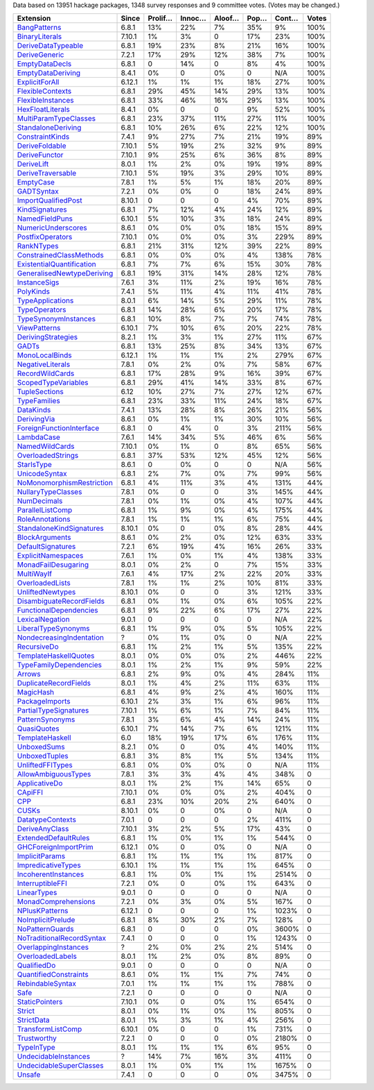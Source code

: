 Data based on 13951 hackage packages, 1348 survey responses and 9 committee votes. (Votes may be changed.)

============================= ====== ======= ====== ====== ==== ===== =====
                    Extension  Since Prolif… Innoc… Aloof… Pop… Cont… Votes
============================= ====== ======= ====== ====== ==== ===== =====
              `BangPatterns`_  6.8.1     13%    22%     7%  35%    9%  100%
            `BinaryLiterals`_ 7.10.1      1%     3%      0  17%   23%  100%
        `DeriveDataTypeable`_  6.8.1     19%    23%     8%  21%   16%  100%
             `DeriveGeneric`_  7.2.1     17%    29%    12%  38%    7%  100%
            `EmptyDataDecls`_  6.8.1       0    14%      0   8%    4%  100%
         `EmptyDataDeriving`_  8.4.1      0%      0     0%    0   N/A  100%
            `ExplicitForAll`_ 6.12.1      1%     1%     1%  18%   27%  100%
          `FlexibleContexts`_  6.8.1     29%    45%    14%  29%   13%  100%
         `FlexibleInstances`_  6.8.1     33%    46%    16%  29%   13%  100%
          `HexFloatLiterals`_  8.4.1      0%      0      0   9%   52%  100%
     `MultiParamTypeClasses`_  6.8.1     23%    37%    11%  27%   11%  100%
        `StandaloneDeriving`_  6.8.1     10%    26%     6%  22%   12%  100%
           `ConstraintKinds`_  7.4.1      9%    27%     7%  21%   19%   89%
            `DeriveFoldable`_ 7.10.1      5%    19%     2%  32%    9%   89%
             `DeriveFunctor`_ 7.10.1      9%    25%     6%  36%    8%   89%
                `DeriveLift`_  8.0.1      1%     2%     0%  19%   19%   89%
         `DeriveTraversable`_ 7.10.1      5%    19%     3%  29%   10%   89%
                 `EmptyCase`_  7.8.1      1%     5%     1%  18%   20%   89%
                `GADTSyntax`_  7.2.1      0%     0%      0  18%   24%   89%
       `ImportQualifiedPost`_ 8.10.1       0      0      0   4%   70%   89%
            `KindSignatures`_  6.8.1      7%    12%     4%  24%   12%   89%
            `NamedFieldPuns`_ 6.10.1      5%    10%     3%  18%   24%   89%
        `NumericUnderscores`_  8.6.1      0%     0%     0%  18%   15%   89%
          `PostfixOperators`_ 7.10.1      0%     0%     0%   3%  229%   89%
                `RankNTypes`_  6.8.1     21%    31%    12%  39%   22%   89%
   `ConstrainedClassMethods`_  6.8.1      0%     0%     0%   4%  138%   78%
 `ExistentialQuantification`_  6.8.1      7%     7%     6%  15%   30%   78%
`GeneralisedNewtypeDeriving`_  6.8.1     19%    31%    14%  28%   12%   78%
              `InstanceSigs`_  7.6.1      3%    11%     2%  19%   16%   78%
                 `PolyKinds`_  7.4.1      5%    11%     4%  11%   41%   78%
          `TypeApplications`_  8.0.1      6%    14%     5%  29%   11%   78%
             `TypeOperators`_  6.8.1     14%    28%     6%  20%   17%   78%
      `TypeSynonymInstances`_  6.8.1     10%     8%     7%   7%   74%   78%
              `ViewPatterns`_ 6.10.1      7%    10%     6%  20%   22%   78%
        `DerivingStrategies`_  8.2.1      1%     3%     1%  27%   11%   67%
                     `GADTs`_  6.8.1     13%    25%     8%  34%   13%   67%
            `MonoLocalBinds`_ 6.12.1      1%     1%     1%   2%  279%   67%
          `NegativeLiterals`_  7.8.1      0%     2%     0%   7%   58%   67%
           `RecordWildCards`_  6.8.1     17%    28%     9%  16%   39%   67%
       `ScopedTypeVariables`_  6.8.1     29%    41%    14%  33%    8%   67%
             `TupleSections`_   6.12     10%    27%     7%  27%   12%   67%
              `TypeFamilies`_  6.8.1     23%    33%    11%  24%   18%   67%
                 `DataKinds`_  7.4.1     13%    28%     8%  26%   21%   56%
               `DerivingVia`_  8.6.1      0%     1%     1%  30%   10%   56%
  `ForeignFunctionInterface`_  6.8.1       0     4%      0   3%  211%   56%
                `LambdaCase`_  7.6.1     14%    34%     5%  46%    6%   56%
            `NamedWildCards`_ 7.10.1      0%     1%      0   8%   65%   56%
         `OverloadedStrings`_  6.8.1     37%    53%    12%  45%   12%   56%
                `StarIsType`_  8.6.1       0     0%      0    0   N/A   56%
             `UnicodeSyntax`_  6.8.1      2%     7%     0%   7%   99%   56%
 `NoMonomorphismRestriction`_  6.8.1      4%    11%     3%   4%  131%   44%
        `NullaryTypeClasses`_  7.8.1      0%      0      0   3%  145%   44%
               `NumDecimals`_  7.8.1      0%     1%     0%   4%  107%   44%
          `ParallelListComp`_  6.8.1      1%     9%     0%   4%  175%   44%
           `RoleAnnotations`_  7.8.1      1%     1%     1%   6%   75%   44%
  `StandaloneKindSignatures`_ 8.10.1      0%      0     0%   8%   28%   44%
            `BlockArguments`_  8.6.1      0%     2%     0%  12%   63%   33%
         `DefaultSignatures`_  7.2.1      6%    19%     4%  16%   26%   33%
        `ExplicitNamespaces`_  7.6.1      1%     0%     1%   4%  138%   33%
       `MonadFailDesugaring`_  8.0.1      0%     2%      0   7%   15%   33%
                `MultiWayIf`_  7.6.1      4%    17%     2%  22%   20%   33%
           `OverloadedLists`_  7.8.1      1%     1%     2%  10%   81%   33%
          `UnliftedNewtypes`_ 8.10.1      0%      0      0   3%  121%   33%
  `DisambiguateRecordFields`_  6.8.1      0%     1%     0%   6%  105%   22%
    `FunctionalDependencies`_  6.8.1      9%    22%     6%  17%   27%   22%
           `LexicalNegation`_  9.0.1       0      0      0    0   N/A   22%
       `LiberalTypeSynonyms`_  6.8.1      1%     9%     0%   5%  105%   22%
  `NondecreasingIndentation`_      ?      0%     1%     0%    0   N/A   22%
               `RecursiveDo`_  6.8.1      1%     2%     1%   5%  135%   22%
     `TemplateHaskellQuotes`_  8.0.1      0%     0%     0%   2%  446%   22%
    `TypeFamilyDependencies`_  8.0.1      1%     2%     1%   9%   59%   22%
                    `Arrows`_  6.8.1      2%     9%     0%   4%  284%   11%
     `DuplicateRecordFields`_  8.0.1      1%     4%     2%  11%   63%   11%
                 `MagicHash`_  6.8.1      4%     9%     2%   4%  160%   11%
            `PackageImports`_ 6.10.1      2%     3%     1%   6%   96%   11%
     `PartialTypeSignatures`_ 7.10.1      1%     6%     1%   7%   84%   11%
           `PatternSynonyms`_  7.8.1      3%     6%     4%  14%   24%   11%
               `QuasiQuotes`_ 6.10.1      7%    14%     7%   6%  121%   11%
           `TemplateHaskell`_    6.0     18%    19%    17%   6%  176%   11%
               `UnboxedSums`_  8.2.1      0%      0     0%   4%  140%   11%
             `UnboxedTuples`_  6.8.1      3%     8%     1%   5%  134%   11%
          `UnliftedFFITypes`_  6.8.1      0%     0%     0%    0   N/A   11%
       `AllowAmbiguousTypes`_  7.8.1      3%     3%     4%   4%  348%     0
             `ApplicativeDo`_  8.0.1      1%     2%     1%  14%   65%     0
                   `CApiFFI`_ 7.10.1      0%     0%     0%   2%  404%     0
                       `CPP`_  6.8.1     23%    10%    20%   2%  640%     0
                     `CUSKs`_ 8.10.1      0%      0     0%    0   N/A     0
          `DatatypeContexts`_  7.0.1       0      0      0   2%  411%     0
            `DeriveAnyClass`_ 7.10.1      3%     2%     5%  17%   43%     0
      `ExtendedDefaultRules`_  6.8.1      1%     0%     1%   1%  544%     0
      `GHCForeignImportPrim`_ 6.12.1      0%      0     0%    0   N/A     0
            `ImplicitParams`_  6.8.1      1%     1%     1%   1%  817%     0
        `ImpredicativeTypes`_ 6.10.1      1%     1%     1%   1%  645%     0
       `IncoherentInstances`_  6.8.1      1%     0%     1%   1% 2514%     0
          `InterruptibleFFI`_  7.2.1      0%      0     0%   1%  643%     0
               `LinearTypes`_  9.0.1       0      0      0    0   N/A     0
       `MonadComprehensions`_  7.2.1      0%     3%     0%   5%  167%     0
            `NPlusKPatterns`_ 6.12.1       0      0      0   1% 1023%     0
         `NoImplicitPrelude`_  6.8.1      8%    30%     2%   7%  128%     0
           `NoPatternGuards`_  6.8.1       0      0      0   0% 3600%     0
 `NoTraditionalRecordSyntax`_  7.4.1       0      0      0   1% 1243%     0
      `OverlappingInstances`_      ?      2%     0%     2%   2%  514%     0
          `OverloadedLabels`_  8.0.1      1%     2%     0%   8%   89%     0
               `QualifiedDo`_  9.0.1       0      0      0    0   N/A     0
     `QuantifiedConstraints`_  8.6.1      0%     1%     1%   7%   74%     0
          `RebindableSyntax`_  7.0.1      1%     1%     1%   1%  788%     0
                      `Safe`_  7.2.1       0      0      0    0   N/A     0
            `StaticPointers`_ 7.10.1      0%      0     0%   1%  654%     0
                    `Strict`_  8.0.1      0%     1%     0%   1%  805%     0
                `StrictData`_  8.0.1      1%     3%     1%   4%  256%     0
         `TransformListComp`_ 6.10.1      0%      0      0   1%  731%     0
               `Trustworthy`_  7.2.1       0      0      0   0% 2180%     0
                `TypeInType`_  8.0.1      1%     1%     1%   6%   95%     0
      `UndecidableInstances`_      ?     14%     7%    16%   3%  411%     0
   `UndecidableSuperClasses`_  8.0.1      1%     0%     1%   1% 1675%     0
                    `Unsafe`_  7.4.1       0      0      0   0% 3475%     0
============================= ====== ======= ====== ====== ==== ===== =====

.. _AllowAmbiguousTypes: https://downloads.haskell.org/ghc/latest/docs/html/users_guide/glasgow_exts.html#extension-AllowAmbiguousTypes
.. _ApplicativeDo: https://downloads.haskell.org/ghc/latest/docs/html/users_guide/glasgow_exts.html#extension-ApplicativeDo
.. _Arrows: https://downloads.haskell.org/ghc/latest/docs/html/users_guide/glasgow_exts.html#extension-Arrows
.. _BangPatterns: https://downloads.haskell.org/ghc/latest/docs/html/users_guide/glasgow_exts.html#extension-BangPatterns
.. _BinaryLiterals: https://downloads.haskell.org/ghc/latest/docs/html/users_guide/glasgow_exts.html#extension-BinaryLiterals
.. _BlockArguments: https://downloads.haskell.org/ghc/latest/docs/html/users_guide/glasgow_exts.html#extension-BlockArguments
.. _CApiFFI: https://downloads.haskell.org/ghc/latest/docs/html/users_guide/glasgow_exts.html#extension-CApiFFI
.. _CPP: https://downloads.haskell.org/ghc/latest/docs/html/users_guide/glasgow_exts.html#extension-CPP
.. _CUSKs: https://downloads.haskell.org/ghc/latest/docs/html/users_guide/glasgow_exts.html#extension-CUSKs
.. _ConstrainedClassMethods: https://downloads.haskell.org/ghc/latest/docs/html/users_guide/glasgow_exts.html#extension-ConstrainedClassMethods
.. _ConstraintKinds: https://downloads.haskell.org/ghc/latest/docs/html/users_guide/glasgow_exts.html#extension-ConstraintKinds
.. _DataKinds: https://downloads.haskell.org/ghc/latest/docs/html/users_guide/glasgow_exts.html#extension-DataKinds
.. _DatatypeContexts: https://downloads.haskell.org/ghc/latest/docs/html/users_guide/glasgow_exts.html#extension-DatatypeContexts
.. _DefaultSignatures: https://downloads.haskell.org/ghc/latest/docs/html/users_guide/glasgow_exts.html#extension-DefaultSignatures
.. _DeriveAnyClass: https://downloads.haskell.org/ghc/latest/docs/html/users_guide/glasgow_exts.html#extension-DeriveAnyClass
.. _DeriveDataTypeable: https://downloads.haskell.org/ghc/latest/docs/html/users_guide/glasgow_exts.html#extension-DeriveDataTypeable
.. _DeriveFoldable: https://downloads.haskell.org/ghc/latest/docs/html/users_guide/glasgow_exts.html#extension-DeriveFoldable
.. _DeriveFunctor: https://downloads.haskell.org/ghc/latest/docs/html/users_guide/glasgow_exts.html#extension-DeriveFunctor
.. _DeriveGeneric: https://downloads.haskell.org/ghc/latest/docs/html/users_guide/glasgow_exts.html#extension-DeriveGeneric
.. _DeriveLift: https://downloads.haskell.org/ghc/latest/docs/html/users_guide/glasgow_exts.html#extension-DeriveLift
.. _DeriveTraversable: https://downloads.haskell.org/ghc/latest/docs/html/users_guide/glasgow_exts.html#extension-DeriveTraversable
.. _DerivingStrategies: https://downloads.haskell.org/ghc/latest/docs/html/users_guide/glasgow_exts.html#extension-DerivingStrategies
.. _DerivingVia: https://downloads.haskell.org/ghc/latest/docs/html/users_guide/glasgow_exts.html#extension-DerivingVia
.. _DisambiguateRecordFields: https://downloads.haskell.org/ghc/latest/docs/html/users_guide/glasgow_exts.html#extension-DisambiguateRecordFields
.. _DuplicateRecordFields: https://downloads.haskell.org/ghc/latest/docs/html/users_guide/glasgow_exts.html#extension-DuplicateRecordFields
.. _EmptyCase: https://downloads.haskell.org/ghc/latest/docs/html/users_guide/glasgow_exts.html#extension-EmptyCase
.. _EmptyDataDecls: https://downloads.haskell.org/ghc/latest/docs/html/users_guide/glasgow_exts.html#extension-EmptyDataDecls
.. _EmptyDataDeriving: https://downloads.haskell.org/ghc/latest/docs/html/users_guide/glasgow_exts.html#extension-EmptyDataDeriving
.. _ExistentialQuantification: https://downloads.haskell.org/ghc/latest/docs/html/users_guide/glasgow_exts.html#extension-ExistentialQuantification
.. _ExplicitForAll: https://downloads.haskell.org/ghc/latest/docs/html/users_guide/glasgow_exts.html#extension-ExplicitForAll
.. _ExplicitNamespaces: https://downloads.haskell.org/ghc/latest/docs/html/users_guide/glasgow_exts.html#extension-ExplicitNamespaces
.. _ExtendedDefaultRules: https://downloads.haskell.org/ghc/latest/docs/html/users_guide/glasgow_exts.html#extension-ExtendedDefaultRules
.. _FlexibleContexts: https://downloads.haskell.org/ghc/latest/docs/html/users_guide/glasgow_exts.html#extension-FlexibleContexts
.. _FlexibleInstances: https://downloads.haskell.org/ghc/latest/docs/html/users_guide/glasgow_exts.html#extension-FlexibleInstances
.. _ForeignFunctionInterface: https://downloads.haskell.org/ghc/latest/docs/html/users_guide/glasgow_exts.html#extension-ForeignFunctionInterface
.. _FunctionalDependencies: https://downloads.haskell.org/ghc/latest/docs/html/users_guide/glasgow_exts.html#extension-FunctionalDependencies
.. _GADTSyntax: https://downloads.haskell.org/ghc/latest/docs/html/users_guide/glasgow_exts.html#extension-GADTSyntax
.. _GADTs: https://downloads.haskell.org/ghc/latest/docs/html/users_guide/glasgow_exts.html#extension-GADTs
.. _GHCForeignImportPrim: https://downloads.haskell.org/ghc/latest/docs/html/users_guide/glasgow_exts.html#extension-GHCForeignImportPrim
.. _GeneralisedNewtypeDeriving: https://downloads.haskell.org/ghc/latest/docs/html/users_guide/glasgow_exts.html#extension-GeneralisedNewtypeDeriving
.. _HexFloatLiterals: https://downloads.haskell.org/ghc/latest/docs/html/users_guide/glasgow_exts.html#extension-HexFloatLiterals
.. _ImplicitParams: https://downloads.haskell.org/ghc/latest/docs/html/users_guide/glasgow_exts.html#extension-ImplicitParams
.. _ImportQualifiedPost: https://downloads.haskell.org/ghc/latest/docs/html/users_guide/glasgow_exts.html#extension-ImportQualifiedPost
.. _ImpredicativeTypes: https://downloads.haskell.org/ghc/latest/docs/html/users_guide/glasgow_exts.html#extension-ImpredicativeTypes
.. _IncoherentInstances: https://downloads.haskell.org/ghc/latest/docs/html/users_guide/glasgow_exts.html#extension-IncoherentInstances
.. _InstanceSigs: https://downloads.haskell.org/ghc/latest/docs/html/users_guide/glasgow_exts.html#extension-InstanceSigs
.. _InterruptibleFFI: https://downloads.haskell.org/ghc/latest/docs/html/users_guide/glasgow_exts.html#extension-InterruptibleFFI
.. _KindSignatures: https://downloads.haskell.org/ghc/latest/docs/html/users_guide/glasgow_exts.html#extension-KindSignatures
.. _LambdaCase: https://downloads.haskell.org/ghc/latest/docs/html/users_guide/glasgow_exts.html#extension-LambdaCase
.. _LexicalNegation: https://downloads.haskell.org/ghc/latest/docs/html/users_guide/glasgow_exts.html#extension-LexicalNegation
.. _LiberalTypeSynonyms: https://downloads.haskell.org/ghc/latest/docs/html/users_guide/glasgow_exts.html#extension-LiberalTypeSynonyms
.. _LinearTypes: https://downloads.haskell.org/ghc/latest/docs/html/users_guide/glasgow_exts.html#extension-LinearTypes
.. _MagicHash: https://downloads.haskell.org/ghc/latest/docs/html/users_guide/glasgow_exts.html#extension-MagicHash
.. _MonadComprehensions: https://downloads.haskell.org/ghc/latest/docs/html/users_guide/glasgow_exts.html#extension-MonadComprehensions
.. _MonadFailDesugaring: https://downloads.haskell.org/ghc/latest/docs/html/users_guide/glasgow_exts.html#extension-MonadFailDesugaring
.. _MonoLocalBinds: https://downloads.haskell.org/ghc/latest/docs/html/users_guide/glasgow_exts.html#extension-MonoLocalBinds
.. _MultiParamTypeClasses: https://downloads.haskell.org/ghc/latest/docs/html/users_guide/glasgow_exts.html#extension-MultiParamTypeClasses
.. _MultiWayIf: https://downloads.haskell.org/ghc/latest/docs/html/users_guide/glasgow_exts.html#extension-MultiWayIf
.. _NPlusKPatterns: https://downloads.haskell.org/ghc/latest/docs/html/users_guide/glasgow_exts.html#extension-NPlusKPatterns
.. _NamedFieldPuns: https://downloads.haskell.org/ghc/latest/docs/html/users_guide/glasgow_exts.html#extension-NamedFieldPuns
.. _NamedWildCards: https://downloads.haskell.org/ghc/latest/docs/html/users_guide/glasgow_exts.html#extension-NamedWildCards
.. _NegativeLiterals: https://downloads.haskell.org/ghc/latest/docs/html/users_guide/glasgow_exts.html#extension-NegativeLiterals
.. _NoImplicitPrelude: https://downloads.haskell.org/ghc/latest/docs/html/users_guide/glasgow_exts.html#extension-NoImplicitPrelude
.. _NoMonomorphismRestriction: https://downloads.haskell.org/ghc/latest/docs/html/users_guide/glasgow_exts.html#extension-NoMonomorphismRestriction
.. _NoPatternGuards: https://downloads.haskell.org/ghc/latest/docs/html/users_guide/glasgow_exts.html#extension-NoPatternGuards
.. _NoTraditionalRecordSyntax: https://downloads.haskell.org/ghc/latest/docs/html/users_guide/glasgow_exts.html#extension-NoTraditionalRecordSyntax
.. _NondecreasingIndentation: https://downloads.haskell.org/ghc/latest/docs/html/users_guide/glasgow_exts.html#extension-NondecreasingIndentation
.. _NullaryTypeClasses: https://downloads.haskell.org/ghc/latest/docs/html/users_guide/glasgow_exts.html#extension-NullaryTypeClasses
.. _NumDecimals: https://downloads.haskell.org/ghc/latest/docs/html/users_guide/glasgow_exts.html#extension-NumDecimals
.. _NumericUnderscores: https://downloads.haskell.org/ghc/latest/docs/html/users_guide/glasgow_exts.html#extension-NumericUnderscores
.. _OverlappingInstances: https://downloads.haskell.org/ghc/latest/docs/html/users_guide/glasgow_exts.html#extension-OverlappingInstances
.. _OverloadedLabels: https://downloads.haskell.org/ghc/latest/docs/html/users_guide/glasgow_exts.html#extension-OverloadedLabels
.. _OverloadedLists: https://downloads.haskell.org/ghc/latest/docs/html/users_guide/glasgow_exts.html#extension-OverloadedLists
.. _OverloadedStrings: https://downloads.haskell.org/ghc/latest/docs/html/users_guide/glasgow_exts.html#extension-OverloadedStrings
.. _PackageImports: https://downloads.haskell.org/ghc/latest/docs/html/users_guide/glasgow_exts.html#extension-PackageImports
.. _ParallelListComp: https://downloads.haskell.org/ghc/latest/docs/html/users_guide/glasgow_exts.html#extension-ParallelListComp
.. _PartialTypeSignatures: https://downloads.haskell.org/ghc/latest/docs/html/users_guide/glasgow_exts.html#extension-PartialTypeSignatures
.. _PatternSynonyms: https://downloads.haskell.org/ghc/latest/docs/html/users_guide/glasgow_exts.html#extension-PatternSynonyms
.. _PolyKinds: https://downloads.haskell.org/ghc/latest/docs/html/users_guide/glasgow_exts.html#extension-PolyKinds
.. _PostfixOperators: https://downloads.haskell.org/ghc/latest/docs/html/users_guide/glasgow_exts.html#extension-PostfixOperators
.. _QualifiedDo: https://downloads.haskell.org/ghc/latest/docs/html/users_guide/glasgow_exts.html#extension-QualifiedDo
.. _QuantifiedConstraints: https://downloads.haskell.org/ghc/latest/docs/html/users_guide/glasgow_exts.html#extension-QuantifiedConstraints
.. _QuasiQuotes: https://downloads.haskell.org/ghc/latest/docs/html/users_guide/glasgow_exts.html#extension-QuasiQuotes
.. _RankNTypes: https://downloads.haskell.org/ghc/latest/docs/html/users_guide/glasgow_exts.html#extension-RankNTypes
.. _RebindableSyntax: https://downloads.haskell.org/ghc/latest/docs/html/users_guide/glasgow_exts.html#extension-RebindableSyntax
.. _RecordWildCards: https://downloads.haskell.org/ghc/latest/docs/html/users_guide/glasgow_exts.html#extension-RecordWildCards
.. _RecursiveDo: https://downloads.haskell.org/ghc/latest/docs/html/users_guide/glasgow_exts.html#extension-RecursiveDo
.. _RoleAnnotations: https://downloads.haskell.org/ghc/latest/docs/html/users_guide/glasgow_exts.html#extension-RoleAnnotations
.. _Safe: https://downloads.haskell.org/ghc/latest/docs/html/users_guide/glasgow_exts.html#extension-Safe
.. _ScopedTypeVariables: https://downloads.haskell.org/ghc/latest/docs/html/users_guide/glasgow_exts.html#extension-ScopedTypeVariables
.. _StandaloneDeriving: https://downloads.haskell.org/ghc/latest/docs/html/users_guide/glasgow_exts.html#extension-StandaloneDeriving
.. _StandaloneKindSignatures: https://downloads.haskell.org/ghc/latest/docs/html/users_guide/glasgow_exts.html#extension-StandaloneKindSignatures
.. _StarIsType: https://downloads.haskell.org/ghc/latest/docs/html/users_guide/glasgow_exts.html#extension-StarIsType
.. _StaticPointers: https://downloads.haskell.org/ghc/latest/docs/html/users_guide/glasgow_exts.html#extension-StaticPointers
.. _Strict: https://downloads.haskell.org/ghc/latest/docs/html/users_guide/glasgow_exts.html#extension-Strict
.. _StrictData: https://downloads.haskell.org/ghc/latest/docs/html/users_guide/glasgow_exts.html#extension-StrictData
.. _TemplateHaskell: https://downloads.haskell.org/ghc/latest/docs/html/users_guide/glasgow_exts.html#extension-TemplateHaskell
.. _TemplateHaskellQuotes: https://downloads.haskell.org/ghc/latest/docs/html/users_guide/glasgow_exts.html#extension-TemplateHaskellQuotes
.. _TransformListComp: https://downloads.haskell.org/ghc/latest/docs/html/users_guide/glasgow_exts.html#extension-TransformListComp
.. _Trustworthy: https://downloads.haskell.org/ghc/latest/docs/html/users_guide/glasgow_exts.html#extension-Trustworthy
.. _TupleSections: https://downloads.haskell.org/ghc/latest/docs/html/users_guide/glasgow_exts.html#extension-TupleSections
.. _TypeApplications: https://downloads.haskell.org/ghc/latest/docs/html/users_guide/glasgow_exts.html#extension-TypeApplications
.. _TypeFamilies: https://downloads.haskell.org/ghc/latest/docs/html/users_guide/glasgow_exts.html#extension-TypeFamilies
.. _TypeFamilyDependencies: https://downloads.haskell.org/ghc/latest/docs/html/users_guide/glasgow_exts.html#extension-TypeFamilyDependencies
.. _TypeInType: https://downloads.haskell.org/ghc/latest/docs/html/users_guide/glasgow_exts.html#extension-TypeInType
.. _TypeOperators: https://downloads.haskell.org/ghc/latest/docs/html/users_guide/glasgow_exts.html#extension-TypeOperators
.. _TypeSynonymInstances: https://downloads.haskell.org/ghc/latest/docs/html/users_guide/glasgow_exts.html#extension-TypeSynonymInstances
.. _UnboxedSums: https://downloads.haskell.org/ghc/latest/docs/html/users_guide/glasgow_exts.html#extension-UnboxedSums
.. _UnboxedTuples: https://downloads.haskell.org/ghc/latest/docs/html/users_guide/glasgow_exts.html#extension-UnboxedTuples
.. _UndecidableInstances: https://downloads.haskell.org/ghc/latest/docs/html/users_guide/glasgow_exts.html#extension-UndecidableInstances
.. _UndecidableSuperClasses: https://downloads.haskell.org/ghc/latest/docs/html/users_guide/glasgow_exts.html#extension-UndecidableSuperClasses
.. _UnicodeSyntax: https://downloads.haskell.org/ghc/latest/docs/html/users_guide/glasgow_exts.html#extension-UnicodeSyntax
.. _UnliftedFFITypes: https://downloads.haskell.org/ghc/latest/docs/html/users_guide/glasgow_exts.html#extension-UnliftedFFITypes
.. _UnliftedNewtypes: https://downloads.haskell.org/ghc/latest/docs/html/users_guide/glasgow_exts.html#extension-UnliftedNewtypes
.. _Unsafe: https://downloads.haskell.org/ghc/latest/docs/html/users_guide/glasgow_exts.html#extension-Unsafe
.. _ViewPatterns: https://downloads.haskell.org/ghc/latest/docs/html/users_guide/glasgow_exts.html#extension-ViewPatterns
